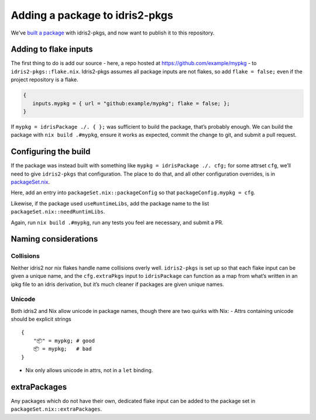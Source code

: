 Adding a package to idris2-pkgs
===============================

We’ve `built a package <new-project.rst>`__ with idris2-pkgs, and now
want to publish it to this repository.

Adding to flake inputs
----------------------

The first thing to do is add our source - here, a repo hosted at
https://github.com/example/mypkg - to ``idris2-pkgs::flake.nix``.
Idris2-pkgs assumes all package inputs are not flakes, so add
``flake = false;`` even if the project repository is a flake.

.. code:: nix

   {
      inputs.mypkg = { url = "github:example/mypkg"; flake = false; };
   }

If ``mypkg = idrisPackage ./. { };`` was sufficient to build the
package, that’s probably enough. We can build the package with
``nix build .#mypkg``, ensure it works as expected, commit the change to
git, and submit a pull request.

Configuring the build
---------------------

If the package was instead built with something like
``mypkg = idrisPackage ./. cfg;`` for some attrset ``cfg``, we’ll need
to give ``idris2-pkgs`` that configuration. The place to do that, and
all other configuration overrides, is in
`packageSet.nix <../packageSet.nix.rst>`__.

Here, add an entry into ``packageSet.nix::packageConfig`` so that
``packageConfig.mypkg = cfg``.

Likewise, if the package used ``useRuntimeLibs``, add the package name
to the list ``packageSet.nix::needRuntimLibs``.

Again, run ``nix build .#mypkg``, run any tests you feel are necessary,
and submit a PR.

Naming considerations
---------------------

Collisions
~~~~~~~~~~

Neither idris2 nor nix flakes handle name collisions overly well.
``idris2-pkgs`` is set up so that each flake input can be given a unique
name, and the ``cfg.extraPkgs`` input to ``idrisPackage`` can function
as a map from what’s written in an ipkg file to an idris derivation, but
it’s much cleaner if packages are given unique names.

Unicode
~~~~~~~

Both idris2 and Nix allow unicode in package names, though there are two
quirks with Nix: - Attrs containing unicode should be explicit strings

::

   {
       "📦" = mypkg; # good
       📦 = mypkg;   # bad
   }

-  Nix only allows unicode in attrs, not in a ``let`` binding.

extraPackages
-------------

Any packages which do not have their own, dedicated flake input can be
added to the package set in ``packageSet.nix::extraPackages``.
